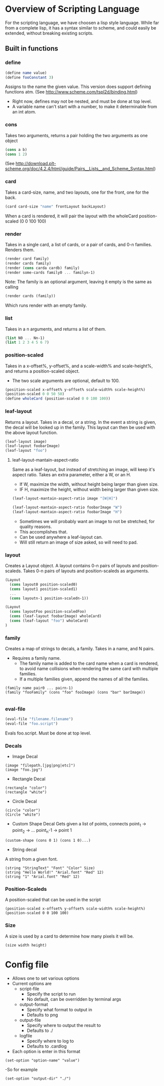 #+AUTHOR: Design Patterns Team 
* Overview of Scripting Language
For the scripting language, we have choosen a lisp style language.
While far from a complete lisp, it has a syntax similar to scheme, and could easily be extended, without breaking existing scripts.

** Built in functions
*** define
#+BEGIN_SRC scheme
(define name value)
(define fooConstant 3)
#+END_SRC
Assigns to the name the given value.
This version does support defining functions atm.
(See http://www.scheme.com/tspl2d/binding.html)
- Right now, defines may not be nested, and must be done at top level.
- A variable name can't start with a number, to make it determinable from an int atom.
*** cons
Takes two arguments, returns a pair holding the two arguments as one object
#+BEGIN_SRC scheme
(cons a b)
(cons 1 2)
#+END_SRC
(See http://download.plt-scheme.org/doc/4.2.4/html/guide/Pairs__Lists__and_Scheme_Syntax.html)
*** card
Takes a card-size, name, and two layouts, one for the front, one for the back.
#+BEGIN_SRC scheme
(card card-size "name" frontLayout backLayout)
#+END_SRC
When a card is rendered, it will pair the layout with the wholeCard position-scaled (0 0 100 100)

*** render
Takes in a single card, a list of cards, or a pair of cards, and 0-n families.
Renders them.
#+BEGIN_SRC scheme
(render card family)
(render cards family)
(render (cons carda cardb) family)
(render some-cards family0 ... familyn-1)
#+END_SRC

Note: The family is an optional argument, leaving it empty is the same as calling
#+BEGIN_SRC scheme
(render cards (family))

#+END_SRC
Which runs render with an empty family.
*** list
Takes in a n arguments, and returns a list of them. 
#+BEGIN_SRC scheme
(list N0 ... Nn-1)
(list 1 2 3 4 5 6 7)
#+END_SRC
*** position-scaled
Takes in a x-offset%, y-offset%, and a scale-width% and scale-height%, and returns a position-scaled object. 
- The two scale arguments are optional, default to 100.
#+BEGIN_SRC scheme
(position-scaled x-offset% y-offset% scale-width% scale-height%)
(position-scaled 0 0 50 50)
(define wholeCard (position-scaled 0 0 100 100))
#+END_SRC
*** leaf-layout
Returns a layout.
Takes in a decal, or a string.
In the event a string is given, the decal will be looked up in the family.
This layout can then be used with the above layout function.
#+BEGIN_SRC scheme
(leaf-layout image)
(leaf-layout foobarImage)
(leaf-layout "foo")
#+END_SRC
**** leaf-layout-mantain-aspect-ratio
Same as a leaf-layout, but instead of stretching an image, will keep it's aspect ratio.
Takes an extra parameter, either a W, or an H.
- If W, maximize the width, without height being larger than given size.
- IF H, maximize the height, without width being larger than given size.
#+BEGIN_SRC scheme
(leaf-layout-mantain-aspect-ratio image "[W|H]")

(leaf-layout-mantain-aspect-ratio foobarImage "W")
(leaf-layout-mantain-aspect-ratio foobarImage "H")

#+END_SRC
- Sometimes we will probably want an image to not be stretched, for quality reasons.
- This accomplishes that.
- Can be used anywhere a leaf-layout can.
- Will still return an image of size asked, so will need to pad. 
*** layout
Creates a Layout object.
A layout contains 0-n pairs of layouts and position-scaleds.
Takes 0-n pairs of layouts and position-scaleds as arguments.
#+BEGIN_SRC scheme
(Layout
  (cons layout0 position-scaled0)
  (cons layout1 position-scaled1)
  ...
  (cons layoutn-1 position-scaledn-1))

(Layout 
  (cons layoutFoo position-scaledFoo)
  (cons (leaf-layout foobarImage) wholeCard)
  (cons (leaf-layout "foo") wholeCard)
)

#+END_SRC
*** family
Creates a map of strings to decals, a family.
Takes in a name, and N pairs.
- Requires a family name.
  - The family name is added to the card name when a card is rendered, to avoid name collisions when rendering the same card with multiple families.
  - If a multiple families given, append the names of all the families.

#+BEGIN_SRC family
(family name pair0 ... pairn-1)
(family "fooFamily" (cons "foo" fooImage) (cons "bar" barImage))

#+END_SRC
*** eval-file
#+BEGIN_SRC scheme
(eval-file "filename.filename")
(eval-file "foo.script")
#+END_SRC
Evals foo.script.
Must be done at top level.



*** Decals
- Image Decal
#+BEGIN_SRC 
(image "filepath.[jpg|png|etc]")
(image "foo.jpg")
#+END_SRC
- Rectangle Decal
#+BEGIN_SRC 
(rectangle "color")
(rectangle "white") 
#+END_SRC
- Circle Decal
#+BEGIN_SRC 
(circle "color")
(Circle "white")
#+END_SRC
- Custom Shape Decal
  Gets given a list of points, connects point_1 -> point_2 -> ... point_n-1 -> point 1
#+BEGIN_SRC 
(custom-shape (cons 0 1) (cons 1 0)...)
#+END_SRC
- String decal
A string from a given font.
#+BEGIN_SRC 
(string "StringText" "Font" "Color" Size)
(string "Hello World!" "Arial.font" "Red" 12)
(string "1" "Arial.font" "Red" 12)
#+END_SRC
*** Position-Scaleds
A position-scaled that can be used in the script
#+BEGIN_SRC 
(position-scaled x-offset% y-offset% scale-width% scale-height%)
(position-scaled 0 0 100 100) 
#+END_SRC

*** Size
A size is used by a card to determine how many pixels it will be.
#+BEGIN_SRC 
(size width height)
#+END_SRC




* Config file
- Allows one to set various options
- Current options are 
  - script-file
    - Specify the script to run
    - No default, can be overridden by terminal args
  - output-format
    - Specify what format to output in
    - Defaults to png
  - output-file
    - Specify where to output the result to
    - Defaults to ./
  - logfile
    - Specify where to log to
    - Defaults to .cardlog
      
- Each option is enter in this format
#+BEGIN_SRC 
(set-option "option-name" "value")
#+END_SRC
-So for example
#+BEGIN_SRC 
(set-option "output-dir" "./")
#+END_SRC
